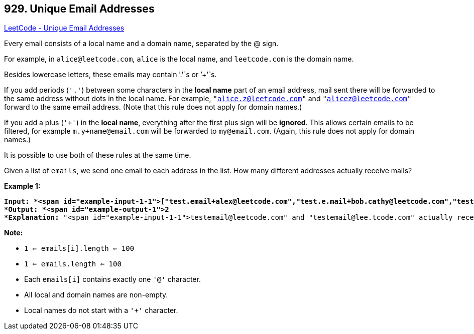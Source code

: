 == 929. Unique Email Addresses

https://leetcode.com/problems/unique-email-addresses/[LeetCode - Unique Email Addresses]

Every email consists of a local name and a domain name, separated by the @ sign.

For example, in `alice@leetcode.com`, `alice` is the local name, and `leetcode.com` is the domain name.

Besides lowercase letters, these emails may contain `'.'`s or `'+'`s.

If you add periods (`'.'`) between some characters in the *local name* part of an email address, mail sent there will be forwarded to the same address without dots in the local name.  For example, `"alice.z@leetcode.com"` and `"alicez@leetcode.com"` forward to the same email address.  (Note that this rule does not apply for domain names.)

If you add a plus (`'+'`) in the *local name*, everything after the first plus sign will be *ignored*. This allows certain emails to be filtered, for example `m.y+name@email.com` will be forwarded to `my@email.com`.  (Again, this rule does not apply for domain names.)

It is possible to use both of these rules at the same time.

Given a list of `emails`, we send one email to each address in the list.  How many different addresses actually receive mails? 

 


*Example 1:*

[subs="verbatim,quotes"]
----
*Input: *<span id="example-input-1-1">["test.email+alex@leetcode.com","test.e.mail+bob.cathy@leetcode.com","testemail+david@lee.tcode.com"]
*Output: *<span id="example-output-1">2
*Explanation:* "<span id="example-input-1-1">testemail@leetcode.com" and "testemail@lee.tcode.com" actually receive mails
----

 

*Note:*


* `1 <= emails[i].length <= 100`
* `1 <= emails.length <= 100`
* Each `emails[i]` contains exactly one `'@'` character.
* All local and domain names are non-empty.
* Local names do not start with a `'+'` character.



